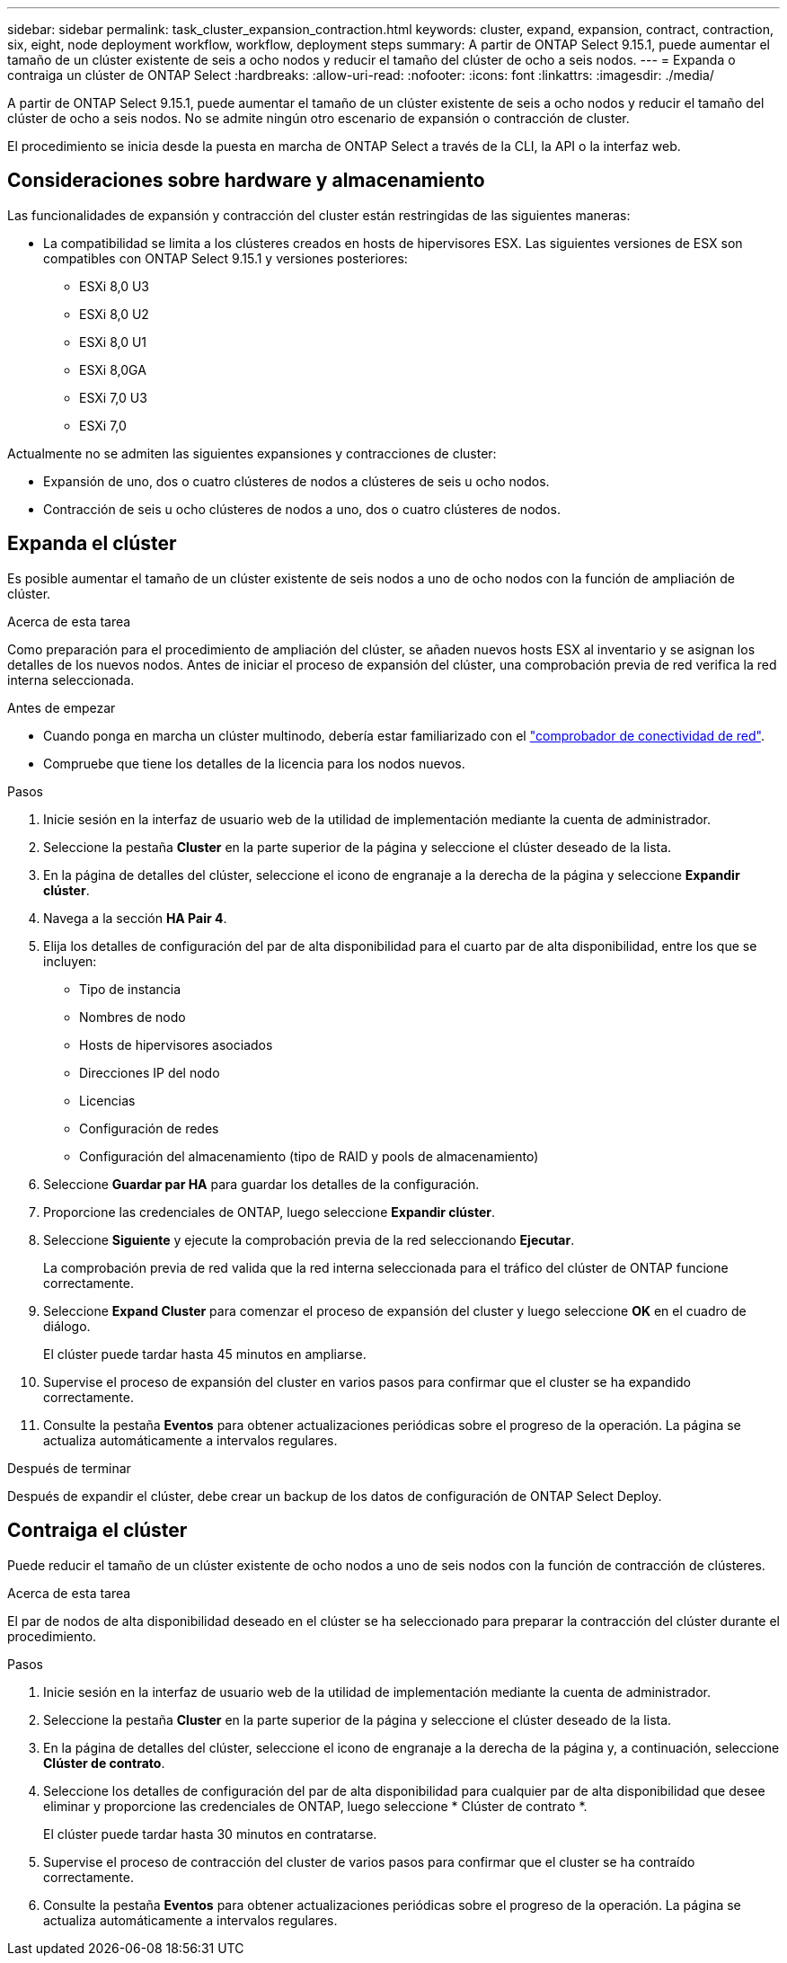 ---
sidebar: sidebar 
permalink: task_cluster_expansion_contraction.html 
keywords: cluster, expand, expansion, contract, contraction, six, eight, node deployment workflow, workflow, deployment steps 
summary: A partir de ONTAP Select 9.15.1, puede aumentar el tamaño de un clúster existente de seis a ocho nodos y reducir el tamaño del clúster de ocho a seis nodos. 
---
= Expanda o contraiga un clúster de ONTAP Select
:hardbreaks:
:allow-uri-read: 
:nofooter: 
:icons: font
:linkattrs: 
:imagesdir: ./media/


[role="lead"]
A partir de ONTAP Select 9.15.1, puede aumentar el tamaño de un clúster existente de seis a ocho nodos y reducir el tamaño del clúster de ocho a seis nodos. No se admite ningún otro escenario de expansión o contracción de cluster.

El procedimiento se inicia desde la puesta en marcha de ONTAP Select a través de la CLI, la API o la interfaz web.



== Consideraciones sobre hardware y almacenamiento

Las funcionalidades de expansión y contracción del cluster están restringidas de las siguientes maneras:

* La compatibilidad se limita a los clústeres creados en hosts de hipervisores ESX. Las siguientes versiones de ESX son compatibles con ONTAP Select 9.15.1 y versiones posteriores:
+
** ESXi 8,0 U3
** ESXi 8,0 U2
** ESXi 8,0 U1
** ESXi 8,0GA
** ESXi 7,0 U3
** ESXi 7,0




Actualmente no se admiten las siguientes expansiones y contracciones de cluster:

* Expansión de uno, dos o cuatro clústeres de nodos a clústeres de seis u ocho nodos.
* Contracción de seis u ocho clústeres de nodos a uno, dos o cuatro clústeres de nodos.




== Expanda el clúster

Es posible aumentar el tamaño de un clúster existente de seis nodos a uno de ocho nodos con la función de ampliación de clúster.

.Acerca de esta tarea
Como preparación para el procedimiento de ampliación del clúster, se añaden nuevos hosts ESX al inventario y se asignan los detalles de los nuevos nodos. Antes de iniciar el proceso de expansión del clúster, una comprobación previa de red verifica la red interna seleccionada.

.Antes de empezar
* Cuando ponga en marcha un clúster multinodo, debería estar familiarizado con el link:https://docs.netapp.com/us-en/ontap-select/task_adm_connectivity.html["comprobador de conectividad de red"].
* Compruebe que tiene los detalles de la licencia para los nodos nuevos.


.Pasos
. Inicie sesión en la interfaz de usuario web de la utilidad de implementación mediante la cuenta de administrador.
. Seleccione la pestaña *Cluster* en la parte superior de la página y seleccione el clúster deseado de la lista.
. En la página de detalles del clúster, seleccione el icono de engranaje a la derecha de la página y seleccione *Expandir clúster*.
. Navega a la sección *HA Pair 4*.
. Elija los detalles de configuración del par de alta disponibilidad para el cuarto par de alta disponibilidad, entre los que se incluyen:
+
** Tipo de instancia
** Nombres de nodo
** Hosts de hipervisores asociados
** Direcciones IP del nodo
** Licencias
** Configuración de redes
** Configuración del almacenamiento (tipo de RAID y pools de almacenamiento)


. Seleccione *Guardar par HA* para guardar los detalles de la configuración.
. Proporcione las credenciales de ONTAP, luego seleccione *Expandir clúster*.
. Seleccione *Siguiente* y ejecute la comprobación previa de la red seleccionando *Ejecutar*.
+
La comprobación previa de red valida que la red interna seleccionada para el tráfico del clúster de ONTAP funcione correctamente.

. Seleccione *Expand Cluster* para comenzar el proceso de expansión del cluster y luego seleccione *OK* en el cuadro de diálogo.
+
El clúster puede tardar hasta 45 minutos en ampliarse.

. Supervise el proceso de expansión del cluster en varios pasos para confirmar que el cluster se ha expandido correctamente.
. Consulte la pestaña *Eventos* para obtener actualizaciones periódicas sobre el progreso de la operación. La página se actualiza automáticamente a intervalos regulares.


.Después de terminar
Después de expandir el clúster, debe crear un backup de los datos de configuración de ONTAP Select Deploy.



== Contraiga el clúster

Puede reducir el tamaño de un clúster existente de ocho nodos a uno de seis nodos con la función de contracción de clústeres.

.Acerca de esta tarea
El par de nodos de alta disponibilidad deseado en el clúster se ha seleccionado para preparar la contracción del clúster durante el procedimiento.

.Pasos
. Inicie sesión en la interfaz de usuario web de la utilidad de implementación mediante la cuenta de administrador.
. Seleccione la pestaña *Cluster* en la parte superior de la página y seleccione el clúster deseado de la lista.
. En la página de detalles del clúster, seleccione el icono de engranaje a la derecha de la página y, a continuación, seleccione *Clúster de contrato*.
. Seleccione los detalles de configuración del par de alta disponibilidad para cualquier par de alta disponibilidad que desee eliminar y proporcione las credenciales de ONTAP, luego seleccione * Clúster de contrato *.
+
El clúster puede tardar hasta 30 minutos en contratarse.

. Supervise el proceso de contracción del cluster de varios pasos para confirmar que el cluster se ha contraído correctamente.
. Consulte la pestaña *Eventos* para obtener actualizaciones periódicas sobre el progreso de la operación. La página se actualiza automáticamente a intervalos regulares.

